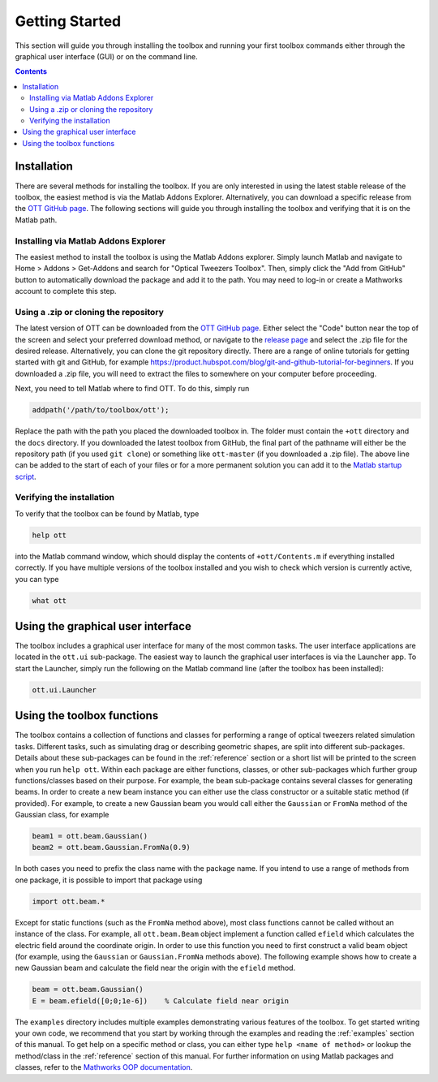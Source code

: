 
.. _getting-started:

###############
Getting Started
###############

This section will guide you through installing the toolbox and running
your first toolbox commands either through the graphical user
interface (GUI) or on the command line.

.. contents:: Contents
   :depth: 3
   :local:
..

Installation
============

There are several methods for installing the toolbox.
If you are only interested in using the latest stable release of the toolbox,
the easiest method is via the Matlab Addons Explorer.
Alternatively, you can download a specific release from the
`OTT GitHub page <https://github.com/ilent2/ott>`__.
The following sections will guide you through installing the toolbox
and verifying that it is on the Matlab path.

Installing via Matlab Addons Explorer
-------------------------------------

The easiest method to install the toolbox is using the Matlab Addons
explorer.
Simply launch Matlab and navigate to Home > Addons > Get-Addons and
search for "Optical Tweezers Toolbox".
Then, simply click the "Add from GitHub" button to automatically download
the package and add it to the path. You may need to log-in or create a
Mathworks account to complete this step.

Using a .zip or cloning the repository
--------------------------------------

The latest version of OTT can be downloaded from the
`OTT GitHub page <https://github.com/ilent2/ott>`__.
Either select the "Code" button near the top of the screen and select
your preferred download method, or navigate to the
`release page <https://github.com/ilent2/ott/releases>`__
and select the .zip file for the desired release.
Alternatively, you can clone the git repository directly.
There are a range of online tutorials for getting started with git
and GitHub, for example
https://product.hubspot.com/blog/git-and-github-tutorial-for-beginners.
If you downloaded a .zip file, you will need to extract the files
to somewhere on your computer before proceeding.

Next, you need to tell Matlab where to find OTT.
To do this, simply run

.. code:: matlab

    addpath('/path/to/toolbox/ott');

Replace the path with the path you placed the downloaded toolbox in. The
folder must contain the ``+ott`` directory and the ``docs`` directory.
If you downloaded the latest toolbox from GitHub, the final part of the
pathname will either be the repository path (if you used ``git clone``)
or something like ``ott-master`` (if you downloaded a .zip file). The above
line can be added to the start of each of your files or for a more
permanent solution you can add it to the `Matlab startup
script <https://au.mathworks.com/help/matlab/ref/startup.html>`__.

Verifying the installation
--------------------------

To verify that the toolbox can be found by Matlab, type

.. code:: matlab

  help ott

into the Matlab command window, which should display the contents of
``+ott/Contents.m`` if everything installed correctly.
If you have multiple versions of the
toolbox installed and you wish to check which version is currently
active, you can type

.. code:: matlab

  what ott

Using the graphical user interface
==================================

The toolbox includes a graphical user interface for many of the most
common tasks.  The user interface applications are located in the
``ott.ui`` sub-package.  The easiest way to launch the graphical user
interfaces is via the Launcher app.  To start the Launcher, simply
run the following on the Matlab command line (after the toolbox has
been installed):

.. code:: matlab

  ott.ui.Launcher

.. todo:: Update the how to cite text in the Launcher (and finish launcher)

Using the toolbox functions
===========================

The toolbox contains a collection of functions and classes for performing
a range of optical tweezers related simulation tasks.
Different tasks, such as simulating drag or describing geometric shapes,
are split into different sub-packages.
Details about these sub-packages can be found in the :ref:`reference`
section or a short list will be printed to the screen when you run
``help ott``.
Within each package are either functions, classes, or other sub-packages
which further group functions/classes based on their purpose.
For example, the ``beam`` sub-package contains several classes for
generating beams.
In order to create a new beam instance you can either use the class
constructor or a suitable static method (if provided).
For example, to create a new Gaussian beam you would call either the
``Gaussian`` or ``FromNa`` method of the Gaussian class, for example

.. code:: matlab

  beam1 = ott.beam.Gaussian()
  beam2 = ott.beam.Gaussian.FromNa(0.9)

In both cases you need to prefix the class name with the package name.
If you intend to use a range of methods from one package, it is possible
to import that package using

.. code:: matlab

  import ott.beam.*

Except for static functions (such as the ``FromNa`` method above),
most class functions cannot be called without an instance of the class.
For example, all ``ott.beam.Beam`` object implement a function called
``efield`` which calculates the electric field around the coordinate
origin.
In order to use this function you need to first construct a valid
beam object (for example, using the ``Gaussian`` or ``Gaussian.FromNa``
methods above).
The following example shows how to create a new Gaussian beam and
calculate the field near the origin with the ``efield`` method.

.. code:: matlab

  beam = ott.beam.Gaussian()
  E = beam.efield([0;0;1e-6])    % Calculate field near origin

The ``examples`` directory includes multiple examples demonstrating
various features of the toolbox.
To get started writing your own code, we recommend that you start by
working through the examples and reading the :ref:`examples` section of
this manual.
To get help on a specific method or class, you can either type
``help <name of method>`` or lookup the method/class in the
:ref:`reference` section of this manual.
For further information on using Matlab packages and classes, refer to
the `Mathworks OOP documentation <https://au.mathworks.com/help/matlab/object-oriented-programming.html>`__.

